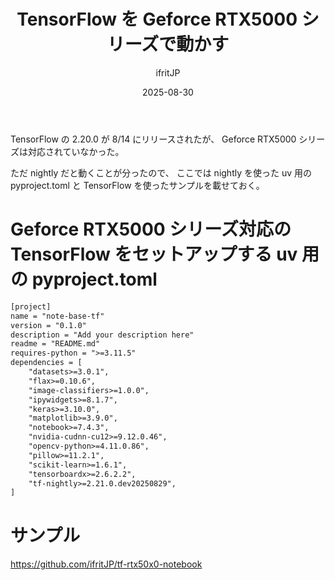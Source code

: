 #+TITLE: TensorFlow を Geforce RTX5000 シリーズで動かす
#+DATE: 2025-08-30
# -*- coding:utf-8 -*-
#+LAYOUT: post
#+AUTHOR: ifritJP
#+OPTIONS: ^:{}
#+STARTUP: nofold

TensorFlow の 2.20.0 が 8/14 にリリースされたが、
Geforce RTX5000 シリーズは対応されていなかった。

ただ nightly だと動くことが分ったので、
ここでは nightly を使った uv 用の pyproject.toml と
TensorFlow を使ったサンプルを載せておく。


* Geforce RTX5000 シリーズ対応の TensorFlow をセットアップする uv 用の pyproject.toml

#+BEGIN_SRC txt
[project]
name = "note-base-tf"
version = "0.1.0"
description = "Add your description here"
readme = "README.md"
requires-python = ">=3.11.5"
dependencies = [
    "datasets>=3.0.1",
    "flax>=0.10.6",
    "image-classifiers>=1.0.0",
    "ipywidgets>=8.1.7",
    "keras>=3.10.0",
    "matplotlib>=3.9.0",
    "notebook>=7.4.3",
    "nvidia-cudnn-cu12>=9.12.0.46",
    "opencv-python>=4.11.0.86",
    "pillow>=11.2.1",
    "scikit-learn>=1.6.1",
    "tensorboardx>=2.6.2.2",
    "tf-nightly>=2.21.0.dev20250829",
]
#+END_SRC

* サンプル

<https://github.com/ifritJP/tf-rtx50x0-notebook>

